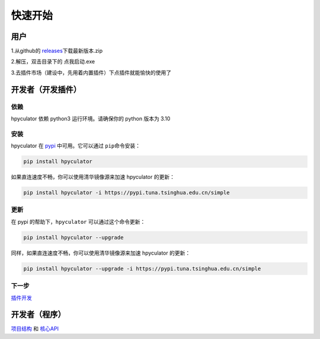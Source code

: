 快速开始
===================

用户
--------------------

1.从github的 `releases <https://github.com/HowieHz/hpyculator/releases>`__\下载最新版本.zip

2.解压，双击目录下的 点我启动.exe

3.去插件市场（建设中，先用着内置插件）下点插件就能愉快的使用了


开发者（开发插件）
---------------------

依赖
~~~~~~~~~~~~~~~~

hpyculator 依赖 python3 运行环境。请确保你的 python 版本为 3.10

安装
~~~~~~~~~~~~~~~~

hpyculator 在 `pypi <https://pypi.org/project/hpyculator>`__ 中可用。它可以通过 ``pip``\命令安装：

.. code-block:: bash

    pip install hpyculator

如果直连速度不畅，你可以使用清华镜像源来加速 hpyculator 的更新：

.. code-block:: bash

    pip install hpyculator -i https://pypi.tuna.tsinghua.edu.cn/simple

更新
~~~~~~~~~~~~~~

在 pypi 的帮助下，``hpyculator`` 可以通过这个命令更新：

.. code-block:: bash

    pip install hpyculator --upgrade

同样，如果直连速度不畅，你可以使用清华镜像源来加速 hpyculator 的更新：

.. code-block:: bash

    pip install hpyculator --upgrade -i https://pypi.tuna.tsinghua.edu.cn/simple

下一步
~~~~~~~~~~
`插件开发 <plugin_dev/index.html>`_

开发者（程序）
---------------------

`项目结构 <project_structure.html>`_ 和 `核心API <core_api/index.html>`_
